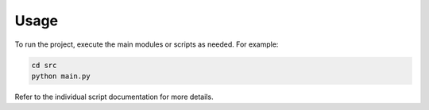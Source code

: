 Usage
=====

To run the project, execute the main modules or scripts as needed. For example:

.. code-block:: bash
   
   cd src
   python main.py

Refer to the individual script documentation for more details.
